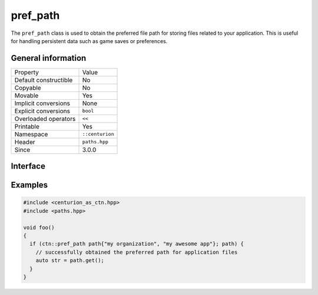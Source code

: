 pref_path
=========

The ``pref_path`` class is used to obtain the preferred file path for storing files related to your
application. This is useful for handling persistent data such as game saves or preferences.

General information
-------------------

======================  =========================================
  Property               Value
----------------------  -----------------------------------------
Default constructible    No
Copyable                 No
Movable                  Yes
Implicit conversions     None
Explicit conversions     ``bool``
Overloaded operators     ``<<``
Printable                Yes
Namespace                ``::centurion``
Header                   ``paths.hpp``
Since                    3.0.0
======================  =========================================

Interface 
---------

.. doxygenclass:: centurion::pref_path
  :members:
  :undoc-members:
  :outline:
  :no-link:

Examples
--------

.. code-block:: C++

  #include <centurion_as_ctn.hpp>
  #include <paths.hpp>

  void foo()
  {
    if (ctn::pref_path path{"my organization", "my awesome app"}; path) {
      // successfully obtained the preferred path for application files
      auto str = path.get();
    }
  }
